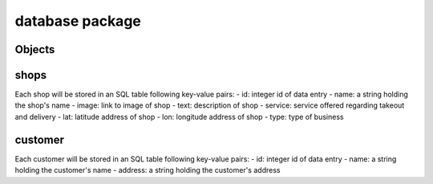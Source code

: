 database package
=============

Objects
----------

shops
----------------

Each shop will be stored in an SQL table following key-value pairs:
- id: integer id of data entry
- name: a string holding the shop's name
- image: link to image of shop
- text: description of shop
- service: service offered regarding takeout and delivery
- lat: latitude address of shop
- lon: longitude address of shop
- type: type of business 

customer
----------------------

Each customer will be stored in an SQL table following key-value pairs:
- id: integer id of data entry
- name: a string holding the customer's name
- address: a string holding the customer's address


